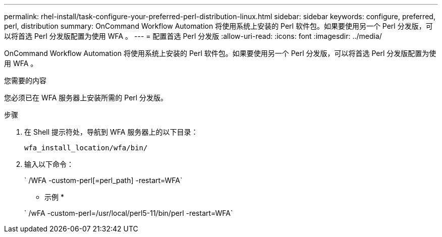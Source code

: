 ---
permalink: rhel-install/task-configure-your-preferred-perl-distribution-linux.html 
sidebar: sidebar 
keywords: configure, preferred, perl, distribution 
summary: OnCommand Workflow Automation 将使用系统上安装的 Perl 软件包。如果要使用另一个 Perl 分发版，可以将首选 Perl 分发版配置为使用 WFA 。 
---
= 配置首选 Perl 分发版
:allow-uri-read: 
:icons: font
:imagesdir: ../media/


[role="lead"]
OnCommand Workflow Automation 将使用系统上安装的 Perl 软件包。如果要使用另一个 Perl 分发版，可以将首选 Perl 分发版配置为使用 WFA 。

.您需要的内容
您必须已在 WFA 服务器上安装所需的 Perl 分发版。

.步骤
. 在 Shell 提示符处，导航到 WFA 服务器上的以下目录：
+
`wfa_install_location/wfa/bin/`

. 输入以下命令：
+
` /WFA -custom-perl[=perl_path] -restart=WFA`

+
* 示例 *

+
` /wFA -custom-perl=/usr/local/perl5-11/bin/perl -restart=WFA`


